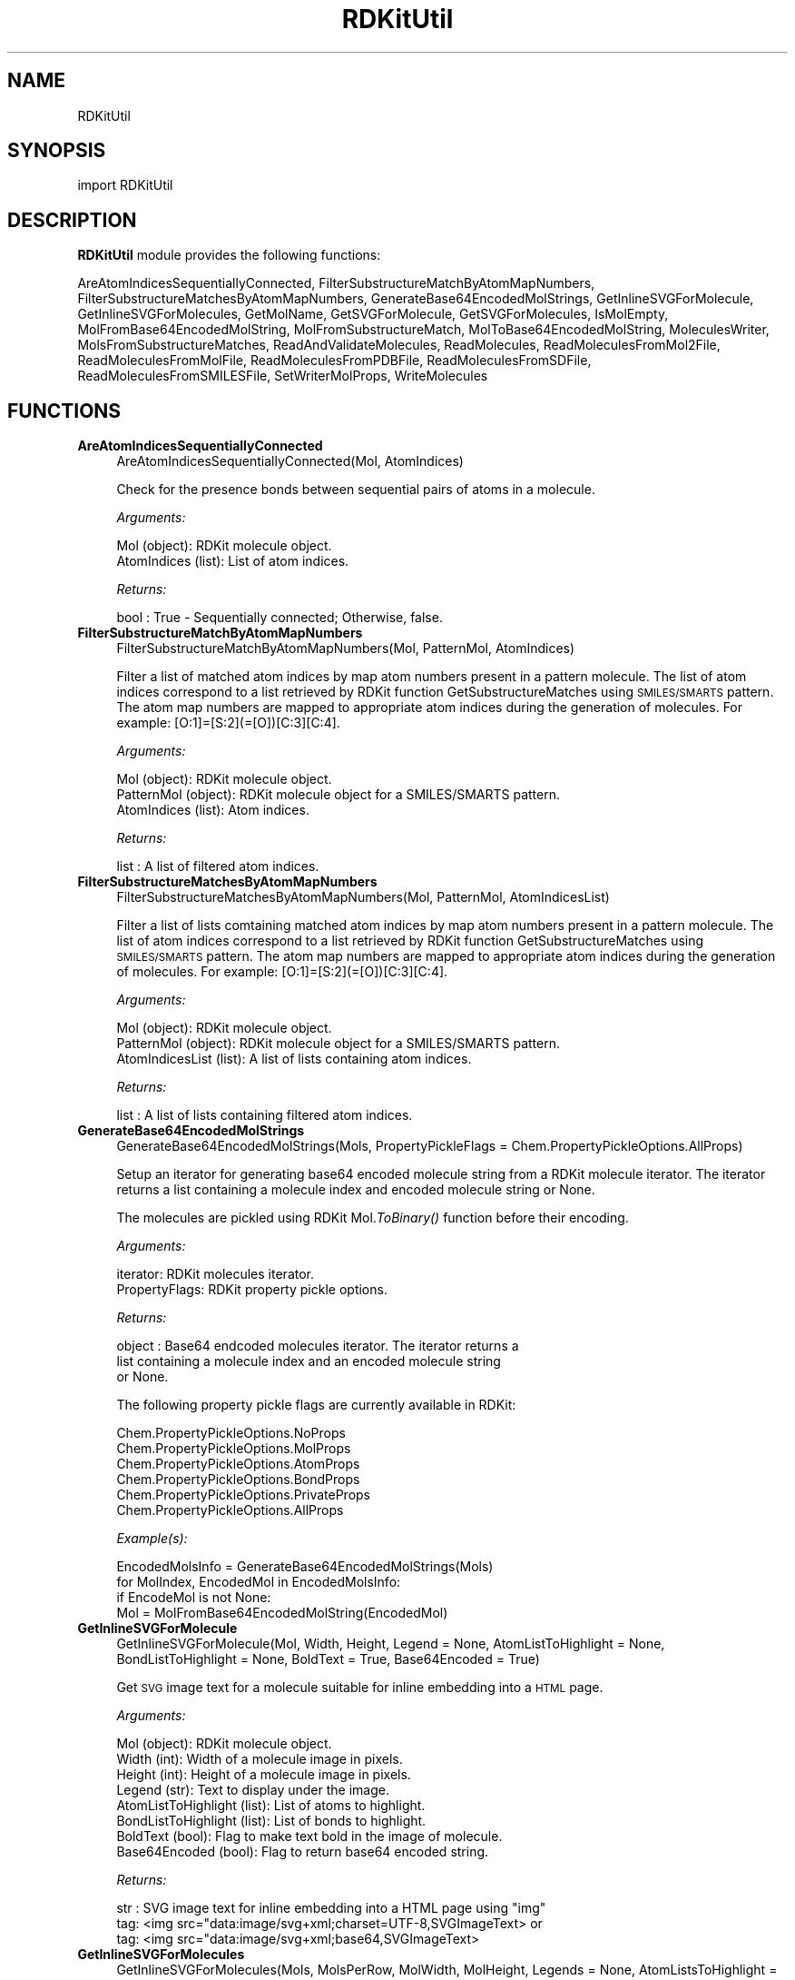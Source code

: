 .\" Automatically generated by Pod::Man 2.28 (Pod::Simple 3.35)
.\"
.\" Standard preamble:
.\" ========================================================================
.de Sp \" Vertical space (when we can't use .PP)
.if t .sp .5v
.if n .sp
..
.de Vb \" Begin verbatim text
.ft CW
.nf
.ne \\$1
..
.de Ve \" End verbatim text
.ft R
.fi
..
.\" Set up some character translations and predefined strings.  \*(-- will
.\" give an unbreakable dash, \*(PI will give pi, \*(L" will give a left
.\" double quote, and \*(R" will give a right double quote.  \*(C+ will
.\" give a nicer C++.  Capital omega is used to do unbreakable dashes and
.\" therefore won't be available.  \*(C` and \*(C' expand to `' in nroff,
.\" nothing in troff, for use with C<>.
.tr \(*W-
.ds C+ C\v'-.1v'\h'-1p'\s-2+\h'-1p'+\s0\v'.1v'\h'-1p'
.ie n \{\
.    ds -- \(*W-
.    ds PI pi
.    if (\n(.H=4u)&(1m=24u) .ds -- \(*W\h'-12u'\(*W\h'-12u'-\" diablo 10 pitch
.    if (\n(.H=4u)&(1m=20u) .ds -- \(*W\h'-12u'\(*W\h'-8u'-\"  diablo 12 pitch
.    ds L" ""
.    ds R" ""
.    ds C` ""
.    ds C' ""
'br\}
.el\{\
.    ds -- \|\(em\|
.    ds PI \(*p
.    ds L" ``
.    ds R" ''
.    ds C`
.    ds C'
'br\}
.\"
.\" Escape single quotes in literal strings from groff's Unicode transform.
.ie \n(.g .ds Aq \(aq
.el       .ds Aq '
.\"
.\" If the F register is turned on, we'll generate index entries on stderr for
.\" titles (.TH), headers (.SH), subsections (.SS), items (.Ip), and index
.\" entries marked with X<> in POD.  Of course, you'll have to process the
.\" output yourself in some meaningful fashion.
.\"
.\" Avoid warning from groff about undefined register 'F'.
.de IX
..
.nr rF 0
.if \n(.g .if rF .nr rF 1
.if (\n(rF:(\n(.g==0)) \{
.    if \nF \{
.        de IX
.        tm Index:\\$1\t\\n%\t"\\$2"
..
.        if !\nF==2 \{
.            nr % 0
.            nr F 2
.        \}
.    \}
.\}
.rr rF
.\"
.\" Accent mark definitions (@(#)ms.acc 1.5 88/02/08 SMI; from UCB 4.2).
.\" Fear.  Run.  Save yourself.  No user-serviceable parts.
.    \" fudge factors for nroff and troff
.if n \{\
.    ds #H 0
.    ds #V .8m
.    ds #F .3m
.    ds #[ \f1
.    ds #] \fP
.\}
.if t \{\
.    ds #H ((1u-(\\\\n(.fu%2u))*.13m)
.    ds #V .6m
.    ds #F 0
.    ds #[ \&
.    ds #] \&
.\}
.    \" simple accents for nroff and troff
.if n \{\
.    ds ' \&
.    ds ` \&
.    ds ^ \&
.    ds , \&
.    ds ~ ~
.    ds /
.\}
.if t \{\
.    ds ' \\k:\h'-(\\n(.wu*8/10-\*(#H)'\'\h"|\\n:u"
.    ds ` \\k:\h'-(\\n(.wu*8/10-\*(#H)'\`\h'|\\n:u'
.    ds ^ \\k:\h'-(\\n(.wu*10/11-\*(#H)'^\h'|\\n:u'
.    ds , \\k:\h'-(\\n(.wu*8/10)',\h'|\\n:u'
.    ds ~ \\k:\h'-(\\n(.wu-\*(#H-.1m)'~\h'|\\n:u'
.    ds / \\k:\h'-(\\n(.wu*8/10-\*(#H)'\z\(sl\h'|\\n:u'
.\}
.    \" troff and (daisy-wheel) nroff accents
.ds : \\k:\h'-(\\n(.wu*8/10-\*(#H+.1m+\*(#F)'\v'-\*(#V'\z.\h'.2m+\*(#F'.\h'|\\n:u'\v'\*(#V'
.ds 8 \h'\*(#H'\(*b\h'-\*(#H'
.ds o \\k:\h'-(\\n(.wu+\w'\(de'u-\*(#H)/2u'\v'-.3n'\*(#[\z\(de\v'.3n'\h'|\\n:u'\*(#]
.ds d- \h'\*(#H'\(pd\h'-\w'~'u'\v'-.25m'\f2\(hy\fP\v'.25m'\h'-\*(#H'
.ds D- D\\k:\h'-\w'D'u'\v'-.11m'\z\(hy\v'.11m'\h'|\\n:u'
.ds th \*(#[\v'.3m'\s+1I\s-1\v'-.3m'\h'-(\w'I'u*2/3)'\s-1o\s+1\*(#]
.ds Th \*(#[\s+2I\s-2\h'-\w'I'u*3/5'\v'-.3m'o\v'.3m'\*(#]
.ds ae a\h'-(\w'a'u*4/10)'e
.ds Ae A\h'-(\w'A'u*4/10)'E
.    \" corrections for vroff
.if v .ds ~ \\k:\h'-(\\n(.wu*9/10-\*(#H)'\s-2\u~\d\s+2\h'|\\n:u'
.if v .ds ^ \\k:\h'-(\\n(.wu*10/11-\*(#H)'\v'-.4m'^\v'.4m'\h'|\\n:u'
.    \" for low resolution devices (crt and lpr)
.if \n(.H>23 .if \n(.V>19 \
\{\
.    ds : e
.    ds 8 ss
.    ds o a
.    ds d- d\h'-1'\(ga
.    ds D- D\h'-1'\(hy
.    ds th \o'bp'
.    ds Th \o'LP'
.    ds ae ae
.    ds Ae AE
.\}
.rm #[ #] #H #V #F C
.\" ========================================================================
.\"
.IX Title "RDKitUtil 1"
.TH RDKitUtil 1 "2020-05-30" "perl v5.22.4" "MayaChemTools"
.\" For nroff, turn off justification.  Always turn off hyphenation; it makes
.\" way too many mistakes in technical documents.
.if n .ad l
.nh
.SH "NAME"
RDKitUtil
.SH "SYNOPSIS"
.IX Header "SYNOPSIS"
import RDKitUtil
.SH "DESCRIPTION"
.IX Header "DESCRIPTION"
\&\fBRDKitUtil\fR module provides the following functions:
.PP
AreAtomIndicesSequentiallyConnected, FilterSubstructureMatchByAtomMapNumbers,
FilterSubstructureMatchesByAtomMapNumbers, GenerateBase64EncodedMolStrings,
GetInlineSVGForMolecule, GetInlineSVGForMolecules, GetMolName, GetSVGForMolecule,
GetSVGForMolecules, IsMolEmpty, MolFromBase64EncodedMolString,
MolFromSubstructureMatch, MolToBase64EncodedMolString, MoleculesWriter,
MolsFromSubstructureMatches, ReadAndValidateMolecules, ReadMolecules,
ReadMoleculesFromMol2File, ReadMoleculesFromMolFile, ReadMoleculesFromPDBFile,
ReadMoleculesFromSDFile, ReadMoleculesFromSMILESFile, SetWriterMolProps,
WriteMolecules
.SH "FUNCTIONS"
.IX Header "FUNCTIONS"
.IP "\fBAreAtomIndicesSequentiallyConnected\fR" 4
.IX Item "AreAtomIndicesSequentiallyConnected"
.Vb 1
\&    AreAtomIndicesSequentiallyConnected(Mol, AtomIndices)
.Ve
.Sp
Check for the presence bonds between sequential pairs of atoms in a
molecule.
.Sp
\&\fIArguments:\fR
.Sp
.Vb 2
\&    Mol (object): RDKit molecule object.
\&    AtomIndices (list): List of atom indices.
.Ve
.Sp
\&\fIReturns:\fR
.Sp
.Vb 1
\&    bool : True \- Sequentially connected; Otherwise, false.
.Ve
.IP "\fBFilterSubstructureMatchByAtomMapNumbers\fR" 4
.IX Item "FilterSubstructureMatchByAtomMapNumbers"
.Vb 1
\&    FilterSubstructureMatchByAtomMapNumbers(Mol, PatternMol, AtomIndices)
.Ve
.Sp
Filter a list of matched atom indices by map atom numbers present in a
pattern molecule. The list of atom indices correspond to a list retrieved by
RDKit function GetSubstructureMatches using \s-1SMILES/SMARTS\s0 pattern. The
atom map numbers are mapped to appropriate atom indices during the generation
of molecules. For example: [O:1]=[S:2](=[O])[C:3][C:4].
.Sp
\&\fIArguments:\fR
.Sp
.Vb 3
\&    Mol (object): RDKit molecule object.
\&    PatternMol (object): RDKit molecule object for a SMILES/SMARTS pattern.
\&    AtomIndices (list): Atom indices.
.Ve
.Sp
\&\fIReturns:\fR
.Sp
.Vb 1
\&    list : A list of filtered atom indices.
.Ve
.IP "\fBFilterSubstructureMatchesByAtomMapNumbers\fR" 4
.IX Item "FilterSubstructureMatchesByAtomMapNumbers"
.Vb 1
\&    FilterSubstructureMatchesByAtomMapNumbers(Mol, PatternMol, AtomIndicesList)
.Ve
.Sp
Filter a list of lists comtaining matched atom indices by map atom numbers
present in a pattern molecule. The list of atom indices correspond to a list retrieved by
RDKit function GetSubstructureMatches using \s-1SMILES/SMARTS\s0 pattern. The
atom map numbers are mapped to appropriate atom indices during the generation
of molecules. For example: [O:1]=[S:2](=[O])[C:3][C:4].
.Sp
\&\fIArguments:\fR
.Sp
.Vb 3
\&    Mol (object): RDKit molecule object.
\&    PatternMol (object): RDKit molecule object for a SMILES/SMARTS pattern.
\&    AtomIndicesList (list): A list of lists containing atom indices.
.Ve
.Sp
\&\fIReturns:\fR
.Sp
.Vb 1
\&    list : A list of lists containing filtered atom indices.
.Ve
.IP "\fBGenerateBase64EncodedMolStrings\fR" 4
.IX Item "GenerateBase64EncodedMolStrings"
.Vb 1
\&    GenerateBase64EncodedMolStrings(Mols, PropertyPickleFlags = Chem.PropertyPickleOptions.AllProps)
.Ve
.Sp
Setup an iterator for generating base64 encoded molecule string
from a RDKit molecule iterator. The iterator returns a list containing
a molecule index and encoded molecule string or None.
.Sp
The molecules are pickled using RDKit Mol.\fIToBinary()\fR function
before their encoding.
.Sp
\&\fIArguments:\fR
.Sp
.Vb 2
\&    iterator: RDKit molecules iterator.
\&    PropertyFlags: RDKit property pickle options.
.Ve
.Sp
\&\fIReturns:\fR
.Sp
.Vb 3
\&    object : Base64 endcoded molecules iterator. The iterator returns a
\&        list containing a molecule index and an encoded molecule string
\&        or None.
.Ve
.Sp
The following property pickle flags are currently available in RDKit:
.Sp
.Vb 6
\&    Chem.PropertyPickleOptions.NoProps
\&    Chem.PropertyPickleOptions.MolProps
\&    Chem.PropertyPickleOptions.AtomProps
\&    Chem.PropertyPickleOptions.BondProps
\&    Chem.PropertyPickleOptions.PrivateProps
\&    Chem.PropertyPickleOptions.AllProps
.Ve
.Sp
\&\fIExample(s):\fR
.Sp
.Vb 4
\&    EncodedMolsInfo = GenerateBase64EncodedMolStrings(Mols)
\&    for MolIndex, EncodedMol in EncodedMolsInfo:
\&        if EncodeMol is not None:
\&            Mol = MolFromBase64EncodedMolString(EncodedMol)
.Ve
.IP "\fBGetInlineSVGForMolecule\fR" 4
.IX Item "GetInlineSVGForMolecule"
.Vb 1
\&    GetInlineSVGForMolecule(Mol, Width, Height, Legend = None, AtomListToHighlight = None, BondListToHighlight = None, BoldText = True, Base64Encoded = True)
.Ve
.Sp
Get \s-1SVG\s0 image text for a molecule suitable for inline embedding into a \s-1HTML\s0 page.
.Sp
\&\fIArguments:\fR
.Sp
.Vb 8
\&    Mol (object): RDKit molecule object.
\&    Width (int): Width of a molecule image in pixels.
\&    Height (int): Height of a molecule image in pixels.
\&    Legend (str): Text to display under the image.
\&    AtomListToHighlight (list): List of atoms to highlight.
\&    BondListToHighlight (list): List of bonds to highlight.
\&    BoldText (bool): Flag to make text bold in the image of molecule. 
\&    Base64Encoded (bool): Flag to return base64 encoded string.
.Ve
.Sp
\&\fIReturns:\fR
.Sp
.Vb 3
\&    str : SVG image text for inline embedding into a HTML page using "img"
\&        tag: <img src="data:image/svg+xml;charset=UTF\-8,SVGImageText> or
\&        tag: <img src="data:image/svg+xml;base64,SVGImageText>
.Ve
.IP "\fBGetInlineSVGForMolecules\fR" 4
.IX Item "GetInlineSVGForMolecules"
.Vb 1
\&    GetInlineSVGForMolecules(Mols, MolsPerRow, MolWidth, MolHeight, Legends = None, AtomListsToHighlight = None, BondListsToHighLight = None, BoldText = True, Base64Encoded = True)
.Ve
.Sp
Get \s-1SVG\s0 image text for  molecules suitable for inline embedding into a \s-1HTML\s0 page.
.Sp
\&\fIArguments:\fR
.Sp
.Vb 11
\&    Mols (list): List of RDKit molecule objects.
\&    MolsPerRow (int): Number of molecules per row.
\&    Width (int): Width of a molecule image in pixels.
\&    Height (int): Height of a molecule image in pixels.
\&    Legends (list): List containing strings to display under images.
\&    AtomListsToHighlight (list): List of lists containing atoms to highlight
\&        for molecules.
\&    BondListsToHighlight (list): List of lists containing bonds to highlight
\&        for molecules
\&    BoldText (bool): Flag to make text bold in the image of molecules. 
\&    Base64Encoded (bool): Flag to return base64 encoded string.
.Ve
.Sp
\&\fIReturns:\fR
.Sp
.Vb 3
\&    str : SVG image text for inline embedding into a HTML page using "img"
\&        tag: <img src="data:image/svg+xml;charset=UTF\-8,SVGImageText> or
\&        tag: <img src="data:image/svg+xml;base64,SVGImageText>
.Ve
.IP "\fBGetMolName\fR" 4
.IX Item "GetMolName"
.Vb 1
\&    GetMolName(Mol, MolNum = None)
.Ve
.Sp
Get molecule name.
.Sp
\&\fIArguments:\fR
.Sp
.Vb 2
\&    Mol (object): RDKit molecule object.
\&    MolNum (int or None): Molecule number in input file.
.Ve
.Sp
\&\fIReturns:\fR
.Sp
.Vb 3
\&    str : Molname corresponding to _Name property of a molecule, generated
\&        from specieid MolNum using the format "Mol%d" % MolNum, or an
\&        empty string.
.Ve
.IP "\fBGetSVGForMolecule\fR" 4
.IX Item "GetSVGForMolecule"
.Vb 1
\&    GetSVGForMolecule(Mol, Width, Height, Legend = None, AtomListToHighlight = None, BondListToHighlight = None, BoldText = True)
.Ve
.Sp
Get \s-1SVG\s0 image text for a molecule suitable for viewing in a browser.
.Sp
\&\fIArguments:\fR
.Sp
.Vb 7
\&    Mol (object): RDKit molecule object.
\&    Width (int): Width of a molecule image in pixels.
\&    Height (int): Height of a molecule image in pixels.
\&    Legend (str): Text to display under the image.
\&    AtomListToHighlight (list): List of atoms to highlight.
\&    BondListToHighlight (list): List of bonds to highlight.
\&    BoldText (bool): Flag to make text bold in the image of molecule.
.Ve
.Sp
\&\fIReturns:\fR
.Sp
.Vb 1
\&    str : SVG image text for writing to a SVG file for viewing in a browser.
.Ve
.IP "\fBGetSVGForMolecules\fR" 4
.IX Item "GetSVGForMolecules"
.Vb 1
\&    GetSVGForMolecules(Mols, MolsPerRow, MolWidth, MolHeight, Legends = None, AtomListsToHighlight = None, BondListsToHighlight = None, BoldText = True)
.Ve
.Sp
Get \s-1SVG\s0 image text for molecules suitable for viewing in a browser.
.Sp
\&\fIArguments:\fR
.Sp
.Vb 10
\&    Mols (list): List of RDKit molecule objects.
\&    MolsPerRow (int): Number of molecules per row.
\&    Width (int): Width of a molecule image in pixels.
\&    Height (int): Height of a molecule image in pixels.
\&    Legends (list): List containing strings to display under images.
\&    AtomListsToHighlight (list): List of lists containing atoms to highlight
\&        for molecules.
\&    BondListsToHighlight (list): List of lists containing bonds to highlight
\&        for molecules
\&    BoldText (bool): Flag to make text bold in the image of molecules.
.Ve
.Sp
\&\fIReturns:\fR
.Sp
.Vb 1
\&    str : SVG image text for writing to a SVG file for viewing in a browser.
.Ve
.IP "\fBIsMolEmpty\fR" 4
.IX Item "IsMolEmpty"
.Vb 1
\&    IsMolEmpty(Mol)
.Ve
.Sp
Check for the presence of atoms in a molecule.
.Sp
\&\fIArguments:\fR
.Sp
.Vb 1
\&    Mol (object): RDKit molecule object.
.Ve
.Sp
\&\fIReturns:\fR
.Sp
.Vb 1
\&    bool : True \- No atoms in molecule; Otherwise, false.
.Ve
.IP "\fBMolFromBase64EncodedMolString\fR" 4
.IX Item "MolFromBase64EncodedMolString"
.Vb 1
\&    MolFromBase64EncodedMolString(EncodedMol)
.Ve
.Sp
Generate a RDKit molecule object from a base64 encoded string.
.Sp
\&\fIArguments:\fR
.Sp
.Vb 1
\&    str: Base64 encoded molecule string.
.Ve
.Sp
\&\fIReturns:\fR
.Sp
.Vb 1
\&    object : RDKit molecule object or None.
.Ve
.IP "\fBMolFromSubstructureMatch\fR" 4
.IX Item "MolFromSubstructureMatch"
.Vb 1
\&    MolFromSubstructureMatch(Mol, PatternMol, AtomIndices, FilterByAtomMapNums = False)
.Ve
.Sp
Generate a RDKit molecule object for a list of matched atom indices
present in a pattern molecule. The list of atom indices correspond to a
list retrieved by RDKit function GetSubstructureMatche using \s-1SMILES/SMARTS\s0
pattern. The atom indices are optionally filtered by mapping atom numbers
to appropriate atom indices during the generation of the molecule. For
\&\fIExample(s):\fR
.Sp
\&\fIArguments:\fR
.Sp
.Vb 4
\&    Mol (object): RDKit molecule object.
\&    PatternMol (object): RDKit molecule object for a SMILES/SMARTS pattern.
\&    AtomIndices (list): Atom indices.
\&    FilterByAtomMapNums (bool): Filter matches by atom map numbers.
.Ve
.Sp
\&\fIReturns:\fR
.Sp
.Vb 1
\&    object : RDKit molecule object or None.
.Ve
.IP "\fBMolToBase64EncodedMolString\fR" 4
.IX Item "MolToBase64EncodedMolString"
.Vb 1
\&    MolToBase64EncodedMolString(Mol, PropertyPickleFlags = Chem.PropertyPickleOptions.AllProps)
.Ve
.Sp
Encode RDkit molecule object into a base64 encoded string. The properties
can be optionally excluded.
.Sp
The molecule is pickled using RDKit Mol.\fIToBinary()\fR function before
their encoding.
.Sp
\&\fIArguments:\fR
.Sp
.Vb 2
\&    Mol (object): RDKit molecule object.
\&    PropertyPickleFlags: RDKit property pickle options.
.Ve
.Sp
\&\fIReturns:\fR
.Sp
.Vb 1
\&    str : Base64 encode molecule string or None.
.Ve
.Sp
The following property pickle flags are currently available in RDKit:
.Sp
.Vb 6
\&    Chem.PropertyPickleOptions.NoProps
\&    Chem.PropertyPickleOptions.MolProps
\&    Chem.PropertyPickleOptions.AtomProps
\&    Chem.PropertyPickleOptions.BondProps
\&    Chem.PropertyPickleOptions.PrivateProps
\&    Chem.PropertyPickleOptions.AllProps
.Ve
.IP "\fBMoleculesWriter\fR" 4
.IX Item "MoleculesWriter"
.Vb 1
\&    MoleculesWriter(FileName, **KeyWordArgs)
.Ve
.Sp
Set up a molecule writer.
.Sp
\&\fIArguments:\fR
.Sp
.Vb 3
\&    FileName (str): Name of a file with complete path.
\&    **KeyWordArgs (dictionary) : Parameter name and value pairs for writing and
\&        processing molecules.
.Ve
.Sp
\&\fIReturns:\fR
.Sp
.Vb 1
\&    RDKit object : Molecule writer.
.Ve
.Sp
The file extension is used to determine type of the file and set up an appropriate
file writer.
.IP "\fBMolsFromSubstructureMatches\fR" 4
.IX Item "MolsFromSubstructureMatches"
.Vb 1
\&    MolsFromSubstructureMatches(Mol, PatternMol, AtomIndicesList, FilterByAtomMapNums = False)
.Ve
.Sp
Generate  a list of RDKit molecule objects for a list containing lists of
matched atom indices present in a pattern molecule. The list of atom indices
correspond to a list retrieved by RDKit function GetSubstructureMatches using
\&\s-1SMILES/SMARTS\s0 pattern. The atom indices are optionally filtered by mapping
atom numbers to appropriate atom indices during the generation of the molecule. For
\&\fIExample(s):\fR
.Sp
\&\fIArguments:\fR
.Sp
.Vb 4
\&    Mol (object): RDKit molecule object.
\&    PatternMol (object): RDKit molecule object for a SMILES/SMARTS pattern.
\&    AtomIndicesList (list): A list of lists containing atom indices.
\&    FilterByAtomMapNums (bool): Filter matches by atom map numbers.
.Ve
.Sp
\&\fIReturns:\fR
.Sp
.Vb 1
\&    list : A list of lists containg RDKit molecule objects or None.
.Ve
.IP "\fBReadAndValidateMolecules\fR" 4
.IX Item "ReadAndValidateMolecules"
.Vb 1
\&    ReadAndValidateMolecules(FileName, **KeyWordArgs)
.Ve
.Sp
Read molecules from an input file, validate all molecule objects, and return
a list of valid and non-valid molecule objects along with their counts.
.Sp
\&\fIArguments:\fR
.Sp
.Vb 3
\&    FileName (str): Name of a file with complete path.
\&    **KeyWordArgs (dictionary) : Parameter name and value pairs for reading and
\&        processing molecules.
.Ve
.Sp
\&\fIReturns:\fR
.Sp
.Vb 3
\&    list : List of valid RDKit molecule objects.
\&    int : Number of total molecules in input file. 
\&    int : Number of valid molecules in input file.
.Ve
.Sp
The file extension is used to determine type of the file and set up an appropriate
file reader.
.IP "\fBReadMolecules\fR" 4
.IX Item "ReadMolecules"
.Vb 1
\&    ReadMolecules(FileName, **KeyWordArgs)
.Ve
.Sp
Read molecules from an input file without performing any validation
and creation of molecule objects.
.Sp
\&\fIArguments:\fR
.Sp
.Vb 3
\&    FileName (str): Name of a file with complete path.
\&    **KeyWordArgs (dictionary) : Parameter name and value pairs for reading and
\&        processing molecules.
.Ve
.Sp
\&\fIReturns:\fR
.Sp
.Vb 1
\&    list : List of RDKit molecule objects.
.Ve
.Sp
The file extension is used to determine type of the file and set up an appropriate
file reader.
.IP "\fBReadMoleculesFromMol2File\fR" 4
.IX Item "ReadMoleculesFromMol2File"
.Vb 1
\&    ReadMoleculesFromMol2File(FileName, Sanitize = True, RemoveHydrogens = True)
.Ve
.Sp
Read molecule from a Tripos Mol2  file.
.Sp
\&\fIArguments:\fR
.Sp
.Vb 3
\&    FileName (str): Name of a file with complete path.
\&    Sanitize (bool): Sanitize molecules.
\&    RemoveHydrogens (bool): Remove hydrogens from molecules.
.Ve
.Sp
\&\fIReturns:\fR
.Sp
.Vb 1
\&    list : List of RDKit molecule objects.
.Ve
.IP "\fBReadMoleculesFromMolFile\fR" 4
.IX Item "ReadMoleculesFromMolFile"
.Vb 1
\&    ReadMoleculesFromMolFile(FileName, Sanitize = True, RemoveHydrogens = True, StrictParsing = True)
.Ve
.Sp
Read molecule from a \s-1MDL\s0 Mol file.
.Sp
\&\fIArguments:\fR
.Sp
.Vb 4
\&    FileName (str): Name of a file with complete path.
\&    Sanitize (bool): Sanitize molecules.
\&    RemoveHydrogens (bool): Remove hydrogens from molecules.
\&    StrictParsing (bool): Perform strict parsing.
.Ve
.Sp
\&\fIReturns:\fR
.Sp
.Vb 1
\&    list : List of RDKit molecule objects.
.Ve
.IP "\fBReadMoleculesFromPDBFile\fR" 4
.IX Item "ReadMoleculesFromPDBFile"
.Vb 1
\&    ReadMoleculesFromPDBFile(FileName, Sanitize = True, RemoveHydrogens = True)
.Ve
.Sp
Read molecule from a \s-1PDB \s0 file.
.Sp
\&\fIArguments:\fR
.Sp
.Vb 3
\&    FileName (str): Name of a file with complete path.
\&    Sanitize (bool): Sanitize molecules.
\&    RemoveHydrogens (bool): Remove hydrogens from molecules.
.Ve
.Sp
\&\fIReturns:\fR
.Sp
.Vb 1
\&    list : List of RDKit molecule objects.
.Ve
.IP "\fBReadMoleculesFromSDFile\fR" 4
.IX Item "ReadMoleculesFromSDFile"
.Vb 1
\&    ReadMoleculesFromSDFile(FileName, Sanitize = True, RemoveHydrogens = True, StrictParsing = True)
.Ve
.Sp
Read molecules from a \s-1SD\s0 file.
.Sp
\&\fIArguments:\fR
.Sp
.Vb 4
\&    FileName (str): Name of a file with complete path.
\&    Sanitize (bool): Sanitize molecules.
\&    RemoveHydrogens (bool): Remove hydrogens from molecules.
\&    StrictParsing (bool): Perform strict parsing.
.Ve
.Sp
\&\fIReturns:\fR
.Sp
.Vb 1
\&    list : List of RDKit molecule objects.
.Ve
.IP "\fBReadMoleculesFromSMILESFile\fR" 4
.IX Item "ReadMoleculesFromSMILESFile"
.Vb 1
\&    ReadMoleculesFromSMILESFile(FileName, SMILESDelimiter = \*(Aq \*(Aq, SMILESColIndex = 0, SMILESNameColIndex = 1, SMILESTitleLine = 1, Sanitize = 1)
.Ve
.Sp
Read molecules from a \s-1SMILES\s0 file.
.Sp
\&\fIArguments:\fR
.Sp
.Vb 5
\&    SMILESDelimiter (str): Delimiter for parsing SMILES line
\&    SMILESColIndex (int): Column index containing SMILES string.
\&    SMILESNameColIndex (int): Column index containing molecule name.
\&    SMILESTitleLine (int): Flag to indicate presence of title line.
\&    Sanitize (int): Sanitize molecules.
.Ve
.Sp
\&\fIReturns:\fR
.Sp
.Vb 1
\&    list : List of RDKit molecule objects.
.Ve
.IP "\fBSetWriterMolProps\fR" 4
.IX Item "SetWriterMolProps"
.Vb 1
\&    SetWriterMolProps(Writer, Mol)
.Ve
.Sp
Setup molecule properties for a writer to output.
.Sp
\&\fIArguments:\fR
.Sp
.Vb 2
\&    Writer (object): RDKit writer object.
\&    Mol (object): RDKit molecule object.
.Ve
.Sp
\&\fIReturns:\fR
.Sp
.Vb 1
\&    object : Writer object.
.Ve
.IP "\fBWriteMolecules\fR" 4
.IX Item "WriteMolecules"
.Vb 1
\&    WriteMolecules(FileName, Mols, **KeyWordArgs)
.Ve
.Sp
Write molecules to an output file.
.Sp
\&\fIArguments:\fR
.Sp
.Vb 4
\&    FileName (str): Name of a file with complete path.
\&    Mols (list): List of RDKit molecule objects. 
\&    **KeyWordArgs (dictionary) : Parameter name and value pairs for writing and
\&        processing molecules.
.Ve
.Sp
\&\fIReturns:\fR
.Sp
.Vb 2
\&    int : Number of total molecules.
\&    int : Number of processed molecules written to output file.
.Ve
.Sp
The file extension is used to determine type of the file and set up an appropriate
file writer.
.SH "AUTHOR"
.IX Header "AUTHOR"
Manish Sud <msud@san.rr.com>
.SH "COPYRIGHT"
.IX Header "COPYRIGHT"
Copyright (C) 2020 Manish Sud. All rights reserved.
.PP
The functionality available in this file is implemented using RDKit, an
open source toolkit for cheminformatics developed by Greg Landrum.
.PP
This file is part of MayaChemTools.
.PP
MayaChemTools is free software; you can redistribute it and/or modify it under
the terms of the \s-1GNU\s0 Lesser General Public License as published by the Free
Software Foundation; either version 3 of the License, or (at your option) any
later version.
